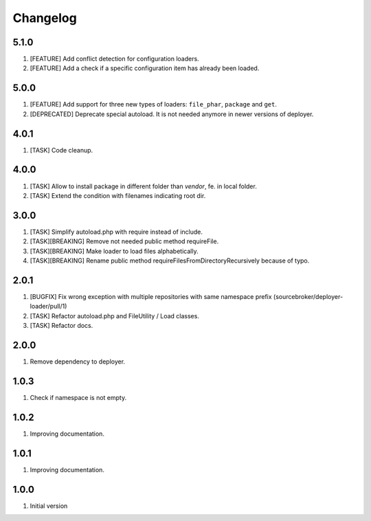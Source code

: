 Changelog
---------

5.1.0
~~~~~

1) [FEATURE] Add conflict detection for configuration loaders.
2) [FEATURE] Add a check if a specific configuration item has already been loaded.

5.0.0
~~~~~

1) [FEATURE] Add support for three new types of loaders: ``file_phar``, ``package`` and ``get``.
2) [DEPRECATED] Deprecate special autoload. It is not needed anymore in newer versions of deployer.

4.0.1
~~~~~

1) [TASK] Code cleanup.

4.0.0
~~~~~

1) [TASK] Allow to install package in different folder than `vendor`, fe. in local folder.
2) [TASK] Extend the condition with filenames indicating root dir.

3.0.0
~~~~~

1) [TASK] Simplify autoload.php with require instead of include.
2) [TASK][BREAKING] Remove not needed public method requireFile.
3) [TASK][BREAKING] Make loader to load files alphabetically.
4) [TASK][BREAKING] Rename public method requireFilesFromDirectoryRecursively because of typo.

2.0.1
~~~~~

1) [BUGFIX] Fix wrong exception with multiple repositories with same namespace prefix (sourcebroker/deployer-loader/pull/1)
2) [TASK] Refactor autoload.php and FileUtility / Load classes.
3) [TASK] Refactor docs.

2.0.0
~~~~~

1) Remove dependency to deployer.

1.0.3
~~~~~

1) Check if namespace is not empty.

1.0.2
~~~~~

1) Improving documentation.


1.0.1
~~~~~

1) Improving documentation.


1.0.0
~~~~~

1) Initial version
